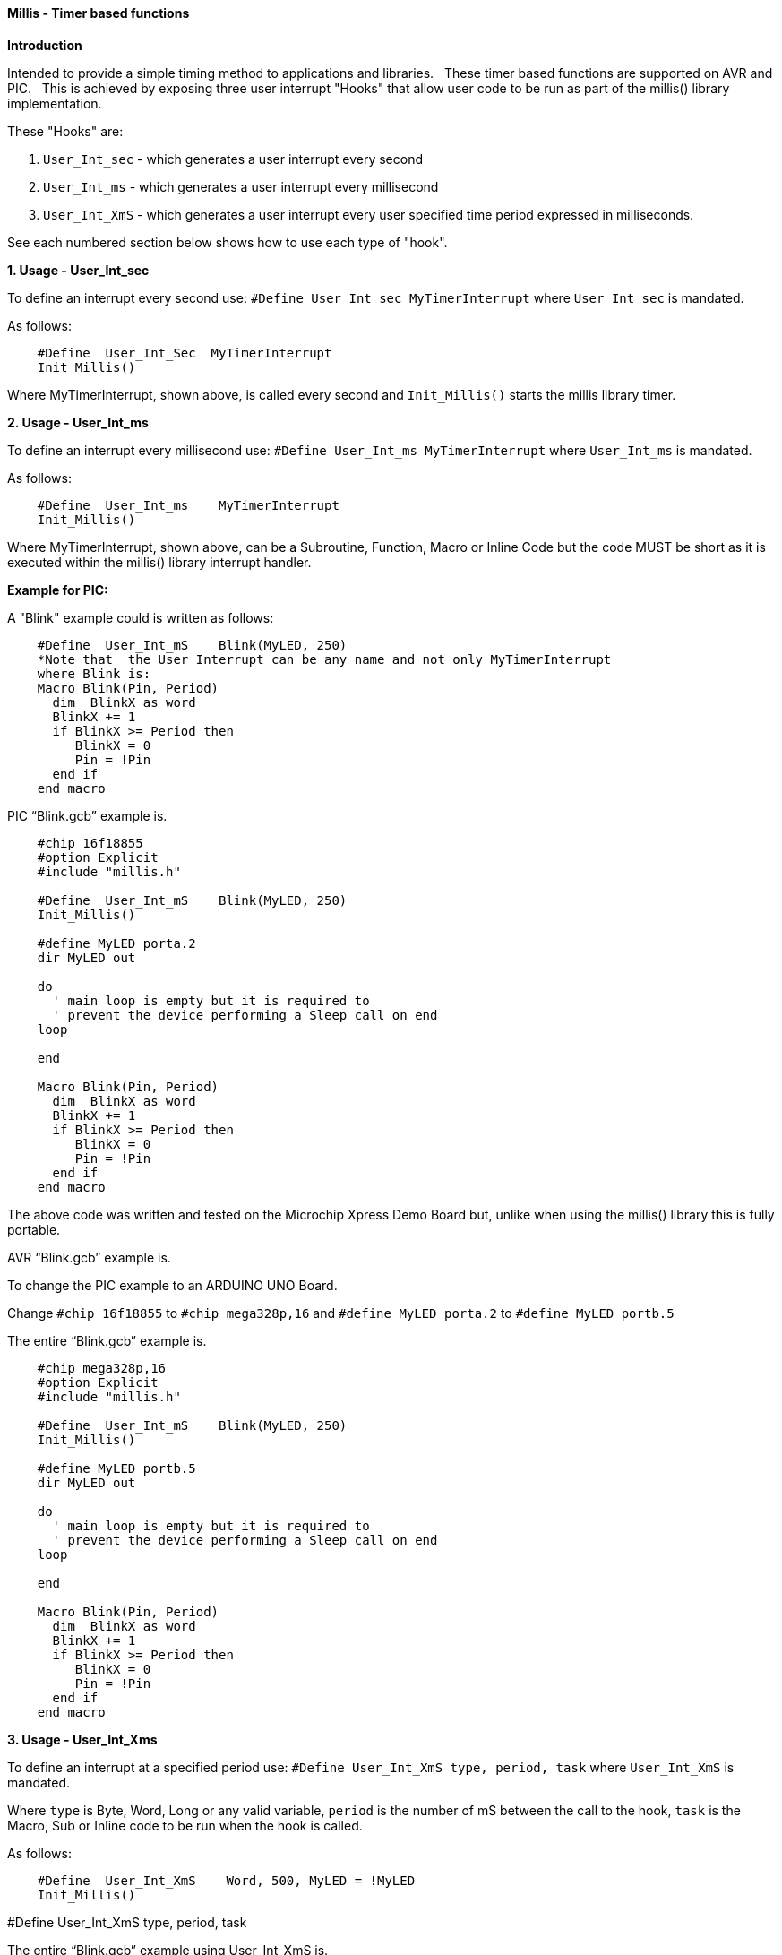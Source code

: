 ==== Millis - Timer based functions

*Introduction*

Intended to provide a simple timing method to applications and libraries.&#160;&#160;
These timer based functions are supported on AVR and PIC.&#160;&#160;
This is achieved by exposing three user interrupt "Hooks" that allow user code to be run as part of the millis() library implementation.&#160;&#160;

These "Hooks" are:

1. `User_Int_sec` - which generates a user interrupt every second

2. `User_Int_ms`  - which generates a user interrupt every millisecond

3. `User_Int_XmS` - which generates a user interrupt every user specified time period expressed in milliseconds.

See each numbered section below shows how to use each type of "hook".

*1. Usage - User_Int_sec*

To define an interrupt every second use: `#Define  User_Int_sec    MyTimerInterrupt` where `User_Int_sec` is mandated.

As follows:
----
    #Define  User_Int_Sec  MyTimerInterrupt
    Init_Millis()
----

Where MyTimerInterrupt, shown above, is called every second and `Init_Millis()` starts the millis library timer.


*2. Usage - User_Int_ms*

To define an interrupt every millisecond use: `#Define  User_Int_ms    MyTimerInterrupt` where `User_Int_ms` is mandated.

As follows:

----
    #Define  User_Int_ms    MyTimerInterrupt
    Init_Millis()

----

Where MyTimerInterrupt, shown above, can be a Subroutine, Function, Macro or Inline Code but the code MUST be short as it is executed within the millis() library interrupt handler.


*Example for PIC:*


A "Blink" example could is written as follows:

----
    #Define  User_Int_mS    Blink(MyLED, 250)
    *Note that  the User_Interrupt can be any name and not only MyTimerInterrupt
    where Blink is:
    Macro Blink(Pin, Period)
      dim  BlinkX as word
      BlinkX += 1
      if BlinkX >= Period then
         BlinkX = 0
         Pin = !Pin
      end if
    end macro
----


PIC “Blink.gcb” example is.

----
    #chip 16f18855
    #option Explicit
    #include "millis.h"

    #Define  User_Int_mS    Blink(MyLED, 250)
    Init_Millis()

    #define MyLED porta.2
    dir MyLED out

    do
      ' main loop is empty but it is required to
      ' prevent the device performing a Sleep call on end
    loop

    end

    Macro Blink(Pin, Period)
      dim  BlinkX as word
      BlinkX += 1
      if BlinkX >= Period then
         BlinkX = 0
         Pin = !Pin
      end if
    end macro
----
The above code was written and tested on the Microchip Xpress Demo Board but, unlike when using the millis() library this is fully portable.

AVR “Blink.gcb” example is.

To change the PIC example to an ARDUINO UNO Board.

Change `#chip 16f18855` to `#chip mega328p,16` and `#define MyLED porta.2` to `#define MyLED portb.5`

The entire “Blink.gcb” example is.

----
    #chip mega328p,16
    #option Explicit
    #include "millis.h"

    #Define  User_Int_mS    Blink(MyLED, 250)
    Init_Millis()

    #define MyLED portb.5
    dir MyLED out

    do
      ' main loop is empty but it is required to
      ' prevent the device performing a Sleep call on end
    loop

    end

    Macro Blink(Pin, Period)
      dim  BlinkX as word
      BlinkX += 1
      if BlinkX >= Period then
         BlinkX = 0
         Pin = !Pin
      end if
    end macro
----


*3. Usage - User_Int_Xms*

To define an interrupt at a specified period use: `#Define User_Int_XmS   type, period, task` where `User_Int_XmS` is mandated.

Where `type` is Byte, Word, Long or any valid variable, `period` is the number of mS between the call to the hook, `task` is the Macro, Sub or Inline code to be run when the hook is called.

As follows:

----
    #Define  User_Int_XmS    Word, 500, MyLED = !MyLED
    Init_Millis()

----

#Define User_Int_XmS   type, period, task


The entire “Blink.gcb” example using User_Int_XmS is.
----
        #chip 16f18855
        #option Explicit
        #include "millis.h"

        #define MyLED porta.2
        dir MyLED out

        #Define  User_Int_XmS    Word, 500, MyLED = !MyLED
        Init_Millis()

        do
          ' main loop is empty as everything happens within
          ' the Timer0 interrupt. It is required, however, to
          ' prevent the device going to Sleep.
        loop

        end
----
